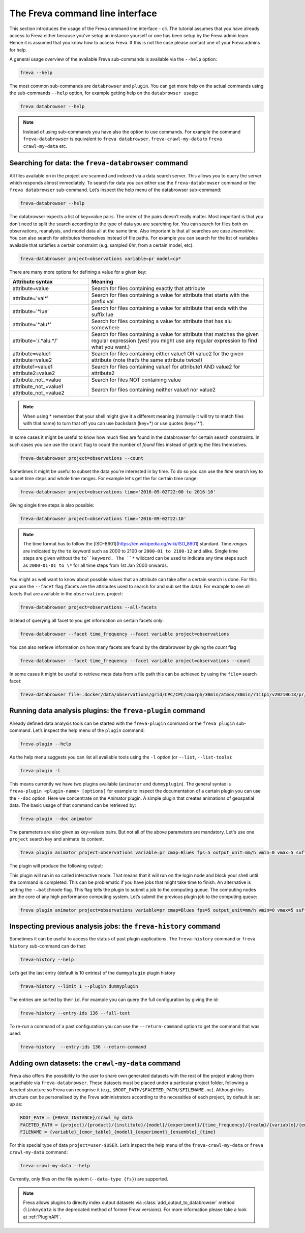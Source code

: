 The Freva command line interface
================================

This section introduces the usage of the Freva command line interface -
cli. The tutorial assumes that you have already access to Freva
either because you've setup an instance yourself or one has been setup
by the Freva admin team. Hence it is assumed that you know how to
access Freva. If this is not the case please contact one of your
Freva admins for help.

A general usage overview of the available Freva sub-commands is
available via the ``--help`` option:

.. code:: console

    freva --help

.. execute_code::
   :hide_code:

   from subprocess import run, PIPE
   res = run(["freva", "--help"], check=True, stdout=PIPE, stderr=PIPE)
   print(res.stdout.decode())


The most common sub-commands are ``databrowser`` and ``plugin``. You can
get more help on the actual commands using the sub-commands ``--help``
option, for example getting help on the ``databrowser usage``:

.. code:: console

    freva databrowser --help


.. execute_code::
   :hide_code:

   from subprocess import run, PIPE
   res = run(["freva", "databrowser", "--help"], check=True, stdout=PIPE, stderr=PIPE)
   print(res.stdout.decode())



.. note::
   Instead of using sub-commands you have also the option to use
   commands. For example the command ``freva-databrowser`` is equivalent to
   ``freva databrowser``, ``freva-crawl-my-data`` to
   ``freva crawl-my-data`` etc.

Searching for data: the ``freva-databrowser`` command
-----------------------------------------------------

All files available on in the project are scanned and indexed via a data
search server. This allows you to query the server which
responds almost immediately. To search for data you can either use the
``freva-databrowser`` command or the ``freva databrowser`` sub-command.
Let’s inspect the help menu of the databrowser sub-command:

.. code:: console

    freva-databrowser --help

.. execute_code::
   :hide_code:

   from subprocess import run, PIPE
   res = run(["freva", "databrowser", "--help"], check=True, stdout=PIPE, stderr=PIPE)
   print(res.stdout.decode())


The databrowser expects a list of key=value pairs. The order of the
pairs doesn’t really matter. Most important is that you don’t need to
split the search according to the type of data you are searching for.
You can search for files both on observations, reanalysis, and
model data all at the same time. Also important is that all searches are
case *insensitive*. You can also search for attributes themselves
instead of file paths. For example you can search for the list of
variables available that satisfies a certain constraint (e.g. sampled
6hr, from a certain model, etc).

.. code:: console

    freva-databrowser project=observations variable=pr model=cp*

.. execute_code::
   :hide_code:

   from subprocess import run, PIPE
   res = run(["freva", "databrowser"], check=True, stdout=PIPE, stderr=PIPE)
   print(res.stdout.decode())


There are many more options for defining a value for a given key:

+---------------------------------------------+------------------------+
| Attribute syntax                            | Meaning                |
+=============================================+========================+
| attribute=value                             | Search for files       |
|                                             | containing exactly     |
|                                             | that attribute         |
+---------------------------------------------+------------------------+
| attribute='val\*'                           | Search for files       |
|                                             | containing a value for |
|                                             | attribute that starts  |
|                                             | with the prefix val    |
+---------------------------------------------+------------------------+
| attribute='*lue'                            | Search for files       |
|                                             | containing a value for |
|                                             | attribute that ends    |
|                                             | with the suffix lue    |
+---------------------------------------------+------------------------+
| attribute='*alu\*'                          | Search for files       |
|                                             | containing a value for |
|                                             | attribute that has alu |
|                                             | somewhere              |
+---------------------------------------------+------------------------+
| attribute='/.*alu.*/'                       | Search for files       |
|                                             | containing a value for |
|                                             | attribute that matches |
|                                             | the given regular      |
|                                             | expression (yes! you   |
|                                             | might use any regular  |
|                                             | expression to find     |
|                                             | what you want.)        |
+---------------------------------------------+------------------------+
| attribute=value1 attribute=value2           | Search for files       |
|                                             | containing either      |
|                                             | value1 OR value2 for   |
|                                             | the given attribute    |
|                                             | (note that’s the same  |
|                                             | attribute twice!)      |
+---------------------------------------------+------------------------+
| attribute1=value1 attribute2=value2         | Search for files       |
|                                             | containing value1 for  |
|                                             | attribute1 AND value2  |
|                                             | for attribute2         |
+---------------------------------------------+------------------------+
| attribute_not_=value                        | Search for files NOT   |
|                                             | containing value       |
+---------------------------------------------+------------------------+
| attribute_not_=value1 attribute_not_=value2 | Search for files       |
|                                             | containing neither     |
|                                             | value1 nor value2      |
+---------------------------------------------+------------------------+

.. note::

    When using \* remember that your shell might give it a
    different meaning (normally it will try to match files with that name)
    to turn that off you can use backslash \ (key=\*) or use quotes (key='*').

In some cases it might be useful to know how much files are found in the
databrowser for certain search constraints. In such cases you can use the
``count`` flag to count the number of *found* files instead of getting
the files themselves.

.. code:: console

    freva-databrowser project=observations --count

.. execute_code::
   :hide_code:

   from subprocess import run, PIPE
   res = run(["freva", "databrowser", "--count"], check=True, stdout=PIPE, stderr=PIPE)
   print(res.stdout.decode())

Sometimes it might be useful to subset the data you're interested in by time.
To do so you can use the `time` search key to subset time steps and whole time
ranges. For example let's get the for certain time range:

.. code:: console

    freva-databrowser project=observations time='2016-09-02T22:00 to 2016-10'

.. execute_code::
   :hide_code:

   from subprocess import run, PIPE
   res = run(["freva", "databrowser", "time='2016-09-02T22:00 to 2016-10'"], check=True, stdout=PIPE, stderr=PIPE)
   print(res.stdout.decode())

Giving single time steps is also possible:

.. code:: console

    freva-databrowser project=observations time='2016-09-02T22:10'

.. execute_code::
   :hide_code:

   from subprocess import run, PIPE
   res = run(["freva", "databrowser", "time='2016-09-02T22:00"], check=True, stdout=PIPE, stderr=PIPE)
   print(res.stdout.decode())

.. note::

    The time format has to follow the
    [ISO-8601](https://en.wikipedia.og/wiki/ISO_8601) standard. Time *ranges*
    are indicated by the ``to`` keyword such as 2000 to 2100 or
    ``2000-01 to 2100-12`` and alike. Single time steps are given without the
    ``to``keyword. The ``*`` wildcard can be used to indicate any time steps 
    such as ``2000-01-01 to \*`` for all time steps from 1st Jan 2000 onwards.


You might as well want to know about possible values that an attribute
can take after a certain search is done. For this you use the
``--facet`` flag (facets are the attributes used to search for and sub set
the data). For example to see all facets that are available in the
``observations`` project:

.. code:: console

    freva-databrowser project=observations --all-facets

.. execute_code::
   :hide_code:

   from subprocess import run, PIPE
   res = run(["freva", "databrowser", "--all-facets"], check=True, stdout=PIPE, stderr=PIPE)
   print(res.stdout.decode())

Instead of querying all facet to you get information on certain facets only:

.. code:: console

    freva-databrowser --facet time_frequency --facet variable project=observations

.. execute_code::
   :hide_code:

   from subprocess import run, PIPE
   res = run(["freva", "databrowser", "--facet", "time_frequency", "--facet", "variable", "project=observations"], check=True, stdout=PIPE, stderr=PIPE)
   print(res.stdout.decode())

You can also retrieve information on how many facets are found by the databrowser
by giving the `count` flag

.. code:: console

    freva-databrowser --facet time_frequency --facet variable project=observations --count

.. execute_code::
   :hide_code:

   from subprocess import run, PIPE
   res = run(["freva", "databrowser", "--facet", "time_frequency", "--facet", "variable", "project=observations", "--count"], check=True, stdout=PIPE, stderr=PIPE)
   print(res.stdout.decode())


In some cases it might be useful to retrieve meta data from a file path this
can be achieved by using the ``file=`` search facet:

.. code:: console

    freva-databrowser file=.docker/data/observations/grid/CPC/CPC/cmorph/30min/atmos/30min/r1i1p1/v20210618/pr/pr_30min_CPC_cmorph_r1i1p1_201609020000-201609020030.nc --all-facets

.. execute_code::
   :hide_code:

   import freva
   from pathlib import Path
   file = Path(".") / ".docker/data/observations/grid/CPC/CPC/cmorph/30min/atmos/30min/r1i1p1/v20210618/pr/pr_30min_CPC_cmorph_r1i1p1_201609020000-201609020030.nc"
   res = freva.databrowser(file=file.absolute(), all_facets=True)
   print(res)


Running data analysis plugins: the ``freva-plugin`` command
-----------------------------------------------------------

Already defined data analysis tools can be started with the
``freva-plugin`` command or the ``freva plugin`` sub-command. Let’s
inspect the help menu of the ``plugin`` command:

.. code:: console

    freva-plugin --help

.. execute_code::
   :hide_code:

   from subprocess import run, PIPE
   res = run(["freva", "plugin", "--help"], check=True, stdout=PIPE, stderr=PIPE)
   print(res.stdout.decode())



As the help menu suggests you can list all available tools using the
``-l`` option (or ``--list``, ``--list-tools``):

.. code:: console

    freva-plugin -l

.. execute_code::
   :hide_code:

   from subprocess import run, PIPE
   res = run(["freva", "plugin", "-l"], check=True, stdout=PIPE, stderr=PIPE)
   print(res.stdout.decode())



This means currently we have two plugins available (``animator`` and
``dummyplugin``). The general syntax is
``freva-plugin <plugin-name> [options]`` for example to inspect the
documentation of a certain plugin you can use the ``--doc`` option.
Here we concentrate on the Animator plugin. A simple plugin that creates
animations of geospatial data. The basic usage of that command can be
retrieved by:

.. code:: console

    freva-plugin --doc animator

.. execute_code::
   :hide_code:

   from subprocess import run, PIPE
   res = run(["freva", "plugin", "--doc", "animator"], check=True, stdout=PIPE, stderr=PIPE)
   print(res.stdout.decode())



The parameters are also given as key=values pairs. But not all of the
above parameters are mandatory. Let's use one ``project`` search key and
animate its content.

.. code:: console

    freva plugin animator project=observations variable=pr cmap=Blues fps=5 output_unit=mm/h vmin=0 vmax=5 suffix=gif

.. execute_code::
   :hide_code:

   from pathlib import Path
   from subprocess import run, PIPE
   import shutil
   res = run(["freva", "plugin", "animator",
             "project=observations",
             "variable=pr",
             "cmap=Blues",
             "fps=5",
             "output_unit=mm/h",
             "vmin=0",
             "vmax=5",
             "suffix=gif",
             ], check=True, stdout=PIPE, stderr=PIPE)
   out = res.stdout.decode()
   print(out)
   out_f = Path(out.split("\n")[-2].split()[2]).absolute()
   gif = Path(".") / "source" / "_static" / "animator_output.gif"
   print(out_f, Path.cwd())
   shutil.copy(out_f, gif)

The plugin will produce the following output:

.. image:: _static/animator_output.gif
   :width: 400

This plugin will run in so called interactive mode. That means that it
will run on the login node and block your shell until the command is
completed. This can be problematic if you have jobs that might take time
to finish. An alternative is setting the ``-–batchmode`` flag. This flag
tells the plugin to submit a job to the computing queue. The computing
nodes are the core of any high performance computing system. Let’s
submit the previous plugin job to the computing queue:

.. code:: console

    freva plugin animator project=observations variable=pr cmap=Blues fps=5 output_unit=mm/h vmin=0 vmax=5 suffix=gif --batchmode

.. execute_code::
   :hide_code:

   from pathlib import Path
   from subprocess import run, PIPE
   import shutil
   res = run(["freva", "plugin", "animator",
             "--batchmode",
             "project=observations",
             "variable=pr",
             "cmap=Blues",
             "fps=5",
             "output_unit=mm/h",
             "vmin=0",
             "vmax=5",
             "suffix=gif",
             ], check=True, stdout=PIPE, stderr=PIPE)
   out = res.stderr.decode()
   print(out)

Inspecting previous analysis jobs: the ``freva-history`` command
----------------------------------------------------------------

Sometimes it can be useful to access the status of past plugin
applications. The ``freva-history`` command or ``freva history``
sub-command can do that:

.. code:: console

    freva-history --help

.. execute_code::
   :hide_code:

   from subprocess import run, PIPE
   res = run(["freva", "history", "--help"], check=True, stdout=PIPE, stderr=PIPE)
   print(res.stdout.decode())



Let’s get the last entry (default is 10 entries) of the ``dummyplugin``
plugin history

.. code:: console

    freva-history --limit 1 --plugin dummyplugin

.. execute_code::
   :hide_code:

   from subprocess import run, PIPE
   res = run(["freva", "history", "--limit", "1", "--plugin", "dummyplugin"], check=True, stdout=PIPE, stderr=PIPE)
   print(res.stderr.decode())
   print(res.stdout.decode())



The entries are sorted by their ``id``. For example you can query the
full configuration by giving the id:

.. code:: console

    freva-history --entry-ids 136 --full-text

.. execute_code::
   :hide_code:

   from subprocess import run, PIPE
   res = run(["freva", "history", "--limit", "1", "--full-text"], check=True, stdout=PIPE, stderr=PIPE)
   print(res.stdout.decode())




To re-run a command of a past configuration you
can use the ``--return-command`` option to get the command that was used:

.. code:: console

    freva-history  --entry-ids 136 --return-command

.. execute_code::
   :hide_code:

   from subprocess import run, PIPE
   res = run(["freva", "history", "--limit", "1", "--return-command"], check=True, stdout=PIPE, stderr=PIPE)
   print(res.stdout.decode())

Adding own datasets: the ``crawl-my-data`` command
----------------------------------------------------------------

Freva also offers the possibility to the user to share own generated datasets 
with the rest of the project making them searchable via ``freva-databrowser``.
These datasets must be placed under a particular project folder, following a faceted 
structure so Freva can recognise it (e.g., ``$ROOT_PATH/$FACETED_PATH/$FILENAME.nc``). 
Although this structure can be personalised by the Freva administrators according to the necessities of each project, by default is set up as:

.. code:: bash

   ROOT_PATH = {FREVA_INSTANCE}/crawl_my_data
   FACETED_PATH = {project}/{product}/{institute}/{model}/{experiment}/{time_frequency}/{realm}/{variable}/{ensemble}
   FILENAME = {variable}_{cmor_table}_{model}_{experiment}_{ensemble}_{time}
   

For this special type of data ``project=user-$USER``. Let’s inspect the help menu 
of the ``freva-crawl-my-data`` or ``freva crawl-my-data`` command:

.. code:: bash

    freva-crawl-my-data --help

.. execute_code::
   :hide_code:

   from subprocess import run, PIPE
   res = run(["freva", "crawl-my-data", "--help"], check=True, stdout=PIPE, stderr=PIPE)
   print(res.stdout.decode())


Currently, only files on the file system (``--data-type {fs}``) are supported.

.. note::
   Freva allows plugins to directly index output datasets via  
   :class:`add_output_to_databrowser` method (``linkmydata`` is the deprecated
   method of former Freva versions). For more information please
   take a look at :ref:`PluginAPI`.
